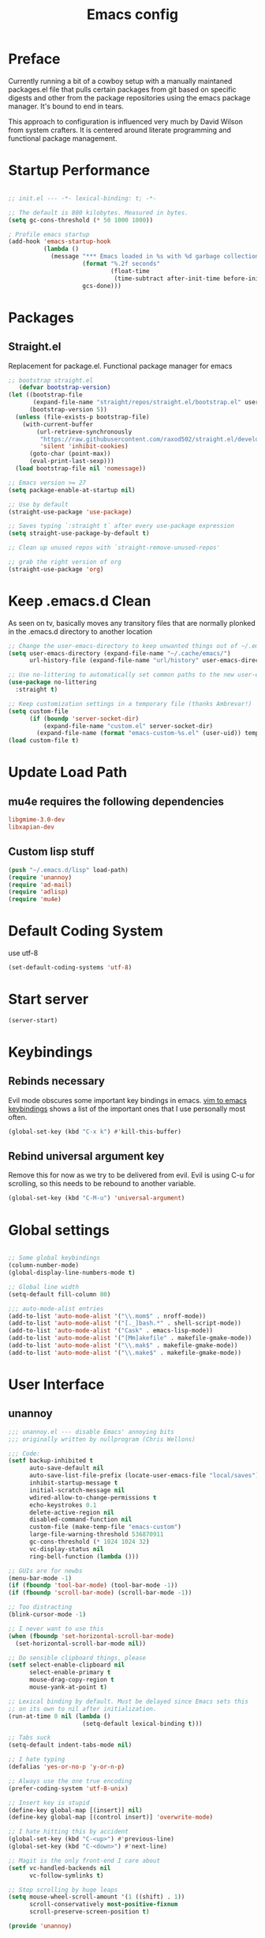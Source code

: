 
#+TITLE: Emacs config

* Preface
Currently running a bit of a cowboy setup with a manually maintaned
packages.el file that pulls certain packages from git based on specific
digests and other from the package repositories using the emacs package
manager. It's bound to end in tears.

This approach to configuration is influenced very much by David Wilson
from system crafters. It is centered around literate programming and
functional package management.

* Startup Performance
#+begin_src emacs-lisp :tangle emacs/.emacs.d/init.el

  ;; init.el --- -*- lexical-binding: t; -*-

  ;; The default is 800 kilobytes. Measured in bytes.
  (setq gc-cons-threshold (* 50 1000 1000))

  ; Profile emacs startup
  (add-hook 'emacs-startup-hook
            (lambda ()
              (message "*** Emacs loaded in %s with %d garbage collections."
                       (format "%.2f seconds"
                               (float-time
                                (time-subtract after-init-time before-init-time)))
                       gcs-done)))
#+end_src

* Packages

** Straight.el
Replacement for package.el. Functional package manager for emacs 

#+begin_src emacs-lisp :tangle emacs/.emacs.d/init.el
  ;; bootstrap straight.el
     (defvar bootstrap-version)
  (let ((bootstrap-file
         (expand-file-name "straight/repos/straight.el/bootstrap.el" user-emacs-directory))
        (bootstrap-version 5))
    (unless (file-exists-p bootstrap-file)
      (with-current-buffer
          (url-retrieve-synchronously
           "https://raw.githubusercontent.com/raxod502/straight.el/develop/install.el"
           'silent 'inhibit-cookies)
        (goto-char (point-max))
        (eval-print-last-sexp)))
    (load bootstrap-file nil 'nomessage)) 

  ;; Emacs version >= 27
  (setq package-enable-at-startup nil)

  ;; Use by default
  (straight-use-package 'use-package)

  ;; Saves typing `:straight t` after every use-package expression  
  (setq straight-use-package-by-default t)

  ;; Clean up unused repos with `straight-remove-unused-repos'

  ;; grab the right version of org
  (straight-use-package 'org)
#+end_src
* Keep .emacs.d Clean
As seen on tv, basically moves any transitory files that are normally
plonked in the .emacs.d directory to another location
#+begin_src emacs-lisp :tangle emacs/.emacs.d/init.el
;; Change the user-emacs-directory to keep unwanted things out of ~/.emacs.d
(setq user-emacs-directory (expand-file-name "~/.cache/emacs/")
      url-history-file (expand-file-name "url/history" user-emacs-directory))

;; Use no-littering to automatically set common paths to the new user-emacs-directory
(use-package no-littering
  :straight t)

;; Keep customization settings in a temporary file (thanks Ambrevar!)
(setq custom-file
      (if (boundp 'server-socket-dir)
          (expand-file-name "custom.el" server-socket-dir)
        (expand-file-name (format "emacs-custom-%s.el" (user-uid)) temporary-file-directory)))
(load custom-file t)
#+end_src
* Update Load Path 

** mu4e requires the following dependencies
#+begin_src conf :tangle .config/debian/manifests/dependencies
libgmime-3.0-dev
libxapian-dev
#+end_src


** Custom lisp stuff
#+begin_src emacs-lisp :tangle emacs/.emacs.d/init.el
  (push "~/.emacs.d/lisp" load-path)  
  (require 'unannoy)
  (require 'ad-mail)
  (require 'adlisp)
  (require 'mu4e)
#+end_src
* Default Coding System
use utf-8
#+begin_src emacs-lisp :tangle emacs/.emacs.d/init.el
(set-default-coding-systems 'utf-8)
#+end_src
* Start server
  #+begin_src emacs-lisp :tangle emacs/.emacs.d/init.el
  (server-start)
  #+end_src
* Keybindings

** Rebinds necessary 

Evil mode obscures some important key bindings in emacs. [[id:84275220-e45f-4031-9fdb-b4a41028113f][vim to emacs keybindings]] shows a list
of the important ones that I use personally most often.


#+begin_src emacs-lisp 
(global-set-key (kbd "C-x k") #'kill-this-buffer)
#+end_src

** Rebind universal argument key

Remove this for now as we try to be delivered from evil.
Evil is using C-u for scrolling, so this needs to be rebound to another variable.

#+begin_src emacs-lisp 
(global-set-key (kbd "C-M-u") 'universal-argument)
#+end_src

* Global settings

#+begin_src emacs-lisp :tangle emacs/.emacs.d/init.el

;; Some global keybindings
(column-number-mode)
(global-display-line-numbers-mode t)

;; Global line width
(setq-default fill-column 80)

;;; auto-mode-alist entries
(add-to-list 'auto-mode-alist '("\\.mom$" . nroff-mode))
(add-to-list 'auto-mode-alist '("[._]bash.*" . shell-script-mode))
(add-to-list 'auto-mode-alist '("Cask" . emacs-lisp-mode))
(add-to-list 'auto-mode-alist '("[Mm]akefile" . makefile-gmake-mode))
(add-to-list 'auto-mode-alist '("\\.mak$" . makefile-gmake-mode))
(add-to-list 'auto-mode-alist '("\\.make$" . makefile-gmake-mode))
#+end_src

* User Interface
** unannoy 

#+begin_src emacs-lisp :tangle emacs/.emacs.d/lisp/unannoy.el
  ;;; unannoy.el --- disable Emacs' annoying bits
  ;;; originally written by nullprogram (Chris Wellons)

  ;;; Code:
  (setf backup-inhibited t
        auto-save-default nil
        auto-save-list-file-prefix (locate-user-emacs-file "local/saves")
        inhibit-startup-message t
        initial-scratch-message nil
        wdired-allow-to-change-permissions t
        echo-keystrokes 0.1
        delete-active-region nil
        disabled-command-function nil
        custom-file (make-temp-file "emacs-custom")
        large-file-warning-threshold 536870911
        gc-cons-threshold (* 1024 1024 32)
        vc-display-status nil
        ring-bell-function (lambda ()))

  ;; GUIs are for newbs
  (menu-bar-mode -1)
  (if (fboundp 'tool-bar-mode) (tool-bar-mode -1))
  (if (fboundp 'scroll-bar-mode) (scroll-bar-mode -1))

  ;; Too distracting
  (blink-cursor-mode -1)

  ;; I never want to use this
  (when (fboundp 'set-horizontal-scroll-bar-mode)
    (set-horizontal-scroll-bar-mode nil))

  ;; Do sensible clipboard things, please
  (setf select-enable-clipboard nil
        select-enable-primary t
        mouse-drag-copy-region t
        mouse-yank-at-point t)

  ;; Lexical binding by default. Must be delayed since Emacs sets this
  ;; on its own to nil after initialization.
  (run-at-time 0 nil (lambda ()
                       (setq-default lexical-binding t)))

  ;; Tabs suck
  (setq-default indent-tabs-mode nil)

  ;; I hate typing
  (defalias 'yes-or-no-p 'y-or-n-p)

  ;; Always use the one true encoding
  (prefer-coding-system 'utf-8-unix)

  ;; Insert key is stupid
  (define-key global-map [(insert)] nil)
  (define-key global-map [(control insert)] 'overwrite-mode)

  ;; I hate hitting this by accident
  (global-set-key (kbd "C-<up>") #'previous-line)
  (global-set-key (kbd "C-<down>") #'next-line)

  ;; Magit is the only front-end I care about
  (setf vc-handled-backends nil
        vc-follow-symlinks t)

  ;; Stop scrolling by huge leaps
  (setq mouse-wheel-scroll-amount '(1 ((shift) . 1))
        scroll-conservatively most-positive-fixnum
        scroll-preserve-screen-position t)

  (provide 'unannoy)
#+end_src

* Look and feel
** Theme 

#+begin_src emacs-lisp :tangle emacs/.emacs.d/init.el
  (use-package modus-themes
    :ensure t
    :config
    (load-theme 'modus-vivendi)
    ;; Main typeface
    (set-face-attribute 'default nil :family "DejaVu Sans Mono" :height 110)
    ;; Proportionally spaced typeface
    (set-face-attribute 'variable-pitch nil :family "DejaVu Serif" :height 1.0)
    ;; Monospaced typeface
    (set-face-attribute 'fixed-pitch nil :family "DejaVu Sans Mono" :height 1.0)
    (setq modus-themes-italic-constructs t
          modus-themes-bold-constructs nil
          modus-themes-mixed-fonts nil
          modus-themes-subtle-line-numbers t
          modus-themes-intense-mouseovers nil
          modus-themes-deuteranopia t
          modus-themes-tabs-accented t
          modus-themes-variable-pitch-ui nil
          modus-themes-inhibit-reload t ; only applies to `customize-set-variable' and related

          modus-themes-fringes nil ; {nil,'subtle,'intense}

          ;; Options for `modus-themes-lang-checkers' are either nil (the
          ;; default), or a list of properties that may include any of those
          ;; symbols: `straight-underline', `text-also', `background',
          ;; `intense' OR `faint'.
          modus-themes-lang-checkers nil

          ;; Options for `modus-themes-mode-line' are either nil, or a list
          ;; that can combine any of `3d' OR `moody', `borderless',
          ;; `accented', a natural number for extra padding (or a cons cell
          ;; of padding and NATNUM), and a floating point for the height of
          ;; the text relative to the base font size (or a cons cell of
          ;; height and FLOAT)
          modus-themes-mode-line '(3d accented borderless (padding . 4) (height . 0.9))

          ;; Same as above:
          ;; modus-themes-mode-line '(accented borderless 4 0.9)

          ;; Options for `modus-themes-markup' are either nil, or a list
          ;; that can combine any of `bold', `italic', `background',
          ;; `intense'.
          modus-themes-markup '(background italic)

          ;; Options for `modus-themes-syntax' are either nil (the default),
          ;; or a list of properties that may include any of those symbols:
          ;; `faint', `yellow-comments', `green-strings', `alt-syntax'
          modus-themes-syntax nil

          ;; Options for `modus-themes-hl-line' are either nil (the default),
          ;; or a list of properties that may include any of those symbols:
          ;; `accented', `underline', `intense'
          modus-themes-hl-line '(underline accented)

          ;; Options for `modus-themes-paren-match' are either nil (the
          ;; default), or a list of properties that may include any of those
          ;; symbols: `bold', `intense', `underline'
          modus-themes-paren-match '(bold intense)

          ;; Options for `modus-themes-links' are either nil (the default),
          ;; or a list of properties that may include any of those symbols:
          ;; `neutral-underline' OR `no-underline', `faint' OR `no-color',
          ;; `bold', `italic', `background'
          modus-themes-links '(neutral-underline background)

          ;; Options for `modus-themes-box-buttons' are either nil (the
          ;; default), or a list that can combine any of `flat', `accented',
          ;; `faint', `variable-pitch', `underline', `all-buttons', the
          ;; symbol of any font weight as listed in `modus-themes-weights',
          ;; and a floating point number (e.g. 0.9) for the height of the
          ;; button's text.
          modus-themes-box-buttons '(variable-pitch flat faint 0.9)

          ;; Options for `modus-themes-prompts' are either nil (the
          ;; default), or a list of properties that may include any of those
          ;; symbols: `background', `bold', `gray', `intense', `italic'
          modus-themes-prompts '(intense bold)

          ;; The `modus-themes-completions' is an alist that reads three
          ;; keys: `matches', `selection', `popup'.  Each accepts a nil
          ;; value (or empty list) or a list of properties that can include
          ;; any of the following (for WEIGHT read further below):
          ;;
          ;; `matches' - `background', `intense', `underline', `italic', WEIGHT
          ;; `selection' - `accented', `intense', `underline', `italic', `text-also' WEIGHT
          ;; `popup' - same as `selected'
          ;; `t' - applies to any key not explicitly referenced (check docs)
          ;;
          ;; WEIGHT is a symbol such as `semibold', `light', or anything
          ;; covered in `modus-themes-weights'.  Bold is used in the absence
          ;; of an explicit WEIGHT.
          modus-themes-completions '((matches . (extrabold))
                                     (selection . (semibold accented))
                                     (popup . (accented intense)))

          modus-themes-mail-citations nil ; {nil,'intense,'faint,'monochrome}

          ;; Options for `modus-themes-region' are either nil (the default),
          ;; or a list of properties that may include any of those symbols:
          ;; `no-extend', `bg-only', `accented'
          modus-themes-region '(bg-only no-extend)

          ;; Options for `modus-themes-diffs': nil, 'desaturated, 'bg-only
          modus-themes-diffs 'desaturated

          modus-themes-org-blocks 'gray-background ; {nil,'gray-background,'tinted-background}

          modus-themes-org-agenda ; this is an alist: read the manual or its doc string
          '((header-block . (variable-pitch 1.3))
            (header-date . (grayscale workaholic bold-today 1.1))
            (event . (accented varied))
            (scheduled . uniform)
            (habit . traffic-light))

          modus-themes-headings ; this is an alist: read the manual or its doc string
          '((1 . (overline background variable-pitch 1.3))
            (2 . (rainbow overline 1.1))
            (t . (semibold)))))
#+end_src

** Font

#+begin_src emacs-lisp

  ;; Frames and fonts
  ;; currently disabled

  (defvar my-preferred-fonts
    '("Noto Mono-10"
      "Inconsolata-12"))

  (defun my-set-preferred-font (&optional frame)
    "Set the first available font from `my-preferred-fonts'."
    (catch 'done
      (with-selected-frame (or frame (selected-frame))
        (dolist (font my-preferred-fonts)
          (when (ignore-errors (x-list-fonts font))
            (set-frame-font font)
            (throw 'done nil))))))

  (defun my-set-frame-fullscreen (&optional frame)
    (set-frame-parameter frame 'fullscreen 'fullheight))

  (add-hook 'after-make-frame-functions #'my-set-preferred-font)
  (add-hook 'after-make-frame-functions #'my-set-frame-fullscreen t)

#+end_src

** Mode line

#+begin_src emacs-lisp :tangle emacs/.emacs.d/init.el
  (use-package all-the-icons
    :if (display-graphic-p))

  ;; You must run (all-the-icons-install-fonts) one time after installing
  ;; this package
  (use-package minions
    :hook (doom-modeline-mode . minions-mode))

  (use-package doom-modeline
    :ensure t
    :after eshell
    :hook (after-init . doom-modeline-init)
    :custom-face
    (mode-line ((t (:height 0.85))))
    (mode-line-intactive ((t (:height 0.85))))
    :custom
    (doom-modeline-height 15)
    (doom-modeline-bar-width 6)
    (doom-modeline-ls t)
    (doom-modeline-github nil)
    (doom-modeline-mu4e t)
    (doom-modeline-irc nil)
    (doom-modeline-persp-name nil)
    (doom-modeline-buffer-file.name-style 'truncate-except-project)
    (doom-modeline-major-mode-icon nil))
#+end_src


** Calender and planner notification stuff
#+begin_src emacs-lisp :tangle emacs/.emacs.d/init.el

  ;; Calendar and planner notification stuff
  (appt-activate t)
#+end_src

** Set margins (center)
#+begin_src emacs-lisp :tangle emacs/.emacs.d/init.el
(use-package visual-fill-column
  :config
  (setq visual-fill-column-width 110
        visual-fill-column-center-text t))
#+end_src
  
* Usability
** Dired
    
Use dired for searching directories 

#+begin_src emacs-lisp :tangle emacs/.emacs.d/init.el
  (use-package all-the-icons-dired)

  (straight-use-package '(dired :type built-in))
  (use-package dired
    :config
    (progn
      (add-hook 'dired-mode-hook #'toggle-truncate-lines)
      (setf dired-listing-switches "-alhG"
            dired-guess-shell-alist-user
            '(("\\.pdf\\'" "evince")
              ("\\(\\.ods\\|\\.xlsx?\\|\\.docx?\\|\\.csv\\)\\'" "libreoffice")
              ("\\(\\.png\\|\\.jpe?g\\)\\'" "qiv")
              ("\\.gif\\'" "animate")))))
#+end_src

** Evil

Putting evil on hold for a while. Running into trouble with obscurificaation of built in emacs
keybindings, going to see how life is without evil for a while.

Evil mode get setup some vim style keybindings 
#+begin_src emacs-lisp 
  (use-package evil
    :init
    (setq evil-want-integration t)
    (setq evil-want-keybinding nil)
    (setq evil-want-C-u-scroll t)
    (setq evil-want-C-i-jump nil)
    (setq evil-search-module 'isearch)
    :config
    (evil-mode 1)
    (define-key evil-insert-state-map (kbd "C-g") 'evil-normal-state)
    (define-key evil-insert-state-map (kbd "C-h") 'evil-delete-backward-char-and-join)

    ;; Use visual line motions even outside of visual-line-mode buffers
    (evil-global-set-key 'motion "j" 'evil-next-visual-line)
    (evil-global-set-key 'motion "k" 'evil-previous-visual-line)

    (evil-set-initial-state 'messages-buffer-mode 'normal)
    (evil-set-initial-state 'dashboard-mode 'normal)
    )

  (use-package evil-collection
    :after evil
    :config
    (evil-collection-init))

  #+end_src
  

* Parenthesis highlighting

  #+begin_src emacs-lisp

  (use-package paren
    :config (show-paren-mode))

  (use-package rainbow-delimiters
    :defer t
    :init
    (add-hook 'emacs-lisp-mode-hook #'rainbow-delimiters-mode)
    (add-hook 'ielm-mode-hook #'rainbow-delimiters-mode)
    :config
    (set-face-foreground 'rainbow-delimiters-depth-1-face "snow4")
    (setf rainbow-delimiters-max-face-count 1)
    (set-face-attribute 'rainbow-delimiters-unmatched-face nil
                        :foreground 'unspecified
                        :inherit 'error)
    (set-face-foreground 'rainbow-delimiters-depth-1-face "snow4"))

  (use-package rainbow-mode
    :defer t
    :hook (org-mode
           emacs-lisp-mode
           web-mode
           typescript-mode
           js2-mode))

  (use-package browse-url
    :defer t
    :init
    (setf url-cache-directory (locate-user-emacs-file "local/url"))
    :config
    (when (executable-find "firefox")
      (setf browse-url-browser-function #'browse-url-firefox)))

      #+end_src

* Buffer management

** ibuffer

Use emacs ibuffer in place of list-buffers, this command is called with =C-x C-b=

#+begin_src emacs-lisp :tangle emacs/.emacs.d/init.el
  (global-set-key [remap list-buffers] 'ibuffer)
#+end_src

** Buffler
[[https://github.com/alphapapa/bufler.el][Buffler]] is a butler for buffers. Helps with organizing buffers according 
to a set of grouping rules.
#+begin_src emacs-lisp 
  (use-package bufler
    :disabled
    :config
    (evil-collection-define-key 'normal 'bufler-list-mode-map
         (kbd "RET") 'bufler-list-buffer-switch
         (kbd "M-RET") 'bufler-list-buffer-peek
         "D" 'bufler-list-buffer-kill)
    (setf bufler-groups
          (bufler-defgroups
           ;; Subgroup collecting all named workspaces
           (group (auto-workspace))
           ;; Subgoup collecting buffers in a projectile project.
           (group (auto-projectile))
           (group
              ;; Group all 
            (group-or "Help/Info"
                       (mode-match "*Help*" (rx bos (or "help-" "helpful-")))
                       (mode-match "*Info*" (rx bos "info-"))))
           (group
            ;; Collect all special buffers
             (group-and "*Special*"
                        (name-match "**Special**"
                                    (rx bos "*" (or "Messages" "Warnings" "scratch" "Backtrace" "Pinentry") "*"))
                        (lambda (buffer)
                          (unless (or (funcall (mode-match "Magit" (rx bos "magit-status"))
                                               buffer)
                                      (funcall (mode-match "Dired" (rx bos "dired"))
                                               buffer)
                                      (funcall (auto-file) buffer))
                            "*Special*"))))
            ;; group remaining buffers by major mode
           (auto-mode))))
#+end_src
* Org
#+begin_src emacs-lisp :tangle emacs/.emacs.d/init.el

  ;; Org mode
  (use-package org 
    :defer t
    :after (org-roam ob-go) 
    :custom
    (org-format-latex-options (plist-put org-format-latex-options :scale 2.0))
    :config
    (add-hook 'org-mode-hook
              (lambda () (add-hook 'after-save-hook #'org-babel-tangle
                                   :append :local)))

  ;; todo-keywords
    (setq org-todo-keywords
          '((sequence "TODO" "IN-PROGRESS" "WAITING" "DONE")))
  ;; org babel

    (org-babel-do-load-languages
     'org-babel-load-languages
     '((emacs-lisp . t)
       (python . t)
       (C . t)
       (scheme . t)
       (ruby . t)
       (go . t)
       (gnuplot . t)
       (dot . t)
       (shell . t)))

    (push '("conf-unix" . conf-unix) org-src-lang-modes)

    (setq org-refile-targets '((nil :maxlevel . 1)
                           (org-agenda-files :maxlevel . 1)))

    ;; Capture templates
    (setq org-capture-templates
          '(("w" "Work Todo" entry (file+headline "~/Documents/org/Planner-mdw2022.org" "Tasks")
             "* TODO %?\n %i\n %a")
            ("h" "Home Todo" entry (file+headline "~/Documents/org/Planner-home2022.org" "Tasks")
             "* TODO %?\n %i\n %a")))
    (setq org-startup-folded "overview"))

  (require 'org-tempo)
  (add-to-list 'org-structure-template-alist '("dot" . "src dot"))
  (add-to-list 'org-structure-template-alist '("el" . "src emacs-lisp"))
  (add-to-list 'org-structure-template-alist '("gnpl" . "src gnuplot"))
  (add-to-list 'org-structure-template-alist '("go" . "src go"))
  (add-to-list 'org-structure-template-alist '("js" . "src javascript"))
  (add-to-list 'org-structure-template-alist '("krc" . "src C"))
  (add-to-list 'org-structure-template-alist '("py" . "src python"))
  (add-to-list 'org-structure-template-alist '("rb" . "src ruby"))
  (add-to-list 'org-structure-template-alist '("scm" . "src scheme"))
  (add-to-list 'org-structure-template-alist '("sh" . "src shell"))
  (add-to-list 'org-structure-template-alist '("sql" . "src sql"))
  (add-to-list 'org-structure-template-alist '("yml" . "src yaml"))

#+end_src

** Org Roam

This is a bit of a hack for getting the org-roam-node-list function to work.
Currently there seems to be a problem with the way autoload works with org-roam
functions. We need the org-roam-node-list function in order to query the db for
all nodes that contain the Project tag. This chunk below just copies out the function
verbatim and calls it at runtime rather than trying to use the missing byte-compiled
version.
#+begin_src emacs-lisp :tangle emacs/.emacs.d/init.el 
  (defun my/org-roam-node-list ()
    "Return all nodes stored in the database as a list of `org-roam-node's."
    (let ((rows (org-roam-db-query
                 "SELECT
    id,
    file,
    filetitle,
    \"level\",
    todo,
    pos,
    priority ,
    scheduled ,
    deadline ,
    title,
    properties ,
    olp,
    atime,
    mtime,
    '(' || group_concat(tags, ' ') || ')' as tags,
    aliases,
    refs
  FROM
    (
    SELECT
      id,
      file,
      filetitle,
      \"level\",
      todo,
      pos,
      priority ,
      scheduled ,
      deadline ,
      title,
      properties ,
      olp,
      atime,
      mtime,
      tags,
      '(' || group_concat(aliases, ' ') || ')' as aliases,
      refs
    FROM
      (
      SELECT
        nodes.id as id,
        nodes.file as file,
        nodes.\"level\" as \"level\",
        nodes.todo as todo,
        nodes.pos as pos,
        nodes.priority as priority,
        nodes.scheduled as scheduled,
        nodes.deadline as deadline,
        nodes.title as title,
        nodes.properties as properties,
        nodes.olp as olp,
        files.atime as atime,
        files.mtime as mtime,
        files.title as filetitle,
        tags.tag as tags,
        aliases.alias as aliases,
        '(' || group_concat(RTRIM (refs.\"type\", '\"') || ':' || LTRIM(refs.ref, '\"'), ' ') || ')' as refs
      FROM nodes
      LEFT JOIN files ON files.file = nodes.file
      LEFT JOIN tags ON tags.node_id = nodes.id
      LEFT JOIN aliases ON aliases.node_id = nodes.id
      LEFT JOIN refs ON refs.node_id = nodes.id
      GROUP BY nodes.id, tags.tag, aliases.alias )
    GROUP BY id, tags )
  GROUP BY id")))
      (cl-loop for row in rows
               append (pcase-let* ((`(,id ,file ,file-title ,level ,todo ,pos ,priority ,scheduled ,deadline
                                          ,title ,properties ,olp ,atime ,mtime ,tags ,aliases ,refs)
                                    row)
                                   (all-titles (cons title aliases)))
                        (mapcar (lambda (temp-title)
                                  (org-roam-node-create :id id
                                                        :file file
                                                        :file-title file-title
                                                        :file-atime atime
                                                        :file-mtime mtime
                                                        :level level
                                                        :point pos
                                                        :todo todo
                                                        :priority priority
                                                        :scheduled scheduled
                                                        :deadline deadline
                                                        :title temp-title
                                                        :aliases aliases
                                                        :properties properties
                                                        :olp olp
                                                        :tags tags
                                                        :refs refs))
                                all-titles)))))
#+end_src

#+begin_src emacs-lisp :tangle emacs/.emacs.d/init.el 

      (defun my/org-roam-filter-by-tag (tag-name)
        (lambda (node)
          (member tag-name (org-roam-node-tags node))))

      (defun my/org-roam-list-notes-by-tag (tag-name)
        (mapcar #'org-roam-node-file
                (seq-filter
                 (my/org-roam-filter-by-tag tag-name)
                 (my/org-roam-node-list))))

      (defun my/org-roam-refresh-agenda-list ()
        (interactive)
        (setq org-agenda-files (my/org-roam-list-notes-by-tag "Project")))


      (use-package org-roam
        :demand t
        :straight t
        :init 
        (setq org-roam-v2-ack t)
        :custom
        (org-roam-directory "~/Notes/org-roam/")
        (org-roam-dailies-directory "journal/")
        (org-roam-completion-everywhere t)
        (org-roam-capture-templates
         '(("d" "default" plain
            "%?"
            :if-new (file+head "%<%Y%m%d%H%M%S>-${slug}.org"
                               "#+title: ${title}\n")
            :unnarrowed t)
           ("b" "book notes" plain
            "\n* Source\n\nAuthor: %^{Author}\nTitle: ${title}\nYear: %^{Year}\n\n* Summary\n\n%?"
            :if-new (file+head "%<%Y%m%d%H%M%S>-${slug}.org"
                               "#+title: ${title}\n")
            :unnarrowed t)
           ("p" "project" plain 
            "* Goals\n\n%?\n\n* Tasks\n\n** TODO Add initial tasks\n\n** Dates\n\n"
            :if-new (file+head "%<%Y%m%d%H%M%S>-${slug}.org"
                               "#+title: ${title}\n#+filetags: Project\n")
            :unnarrowed t)))
        (org-roam-dailies-capture-templates
         '(("d" "default" plain 
            "\n* Thanks\n\n %?\n\n* WorkingOn\n\n* WorkingTowards\n\n* Excited About\n\n* Woes\n\n* Ideas\n\n* Housekeeping\n\n* Family Planning\n\n* Thanks"
            :if-new (file+head "%<%Y-%m-%d>.org"
                               "#+title: %<%Y-%m-%d>\n")
            :unnarrowed t)))
        :bind (("C-c n l" . org-roam-buffer-toggle)
               ("C-c n f" . org-roam-node-find)
               ("C-c n c" . org-roam-dailies-capture-today)
               :map org-mode-map
               (("C-c n i" . org-roam-node-insert)
               ("C-M-i" . completion-at-point)))
        :config
        (org-roam-db-autosync-mode)
        (my/org-roam-refresh-agenda-list))
#+end_src

** Presentations
*** org-present
#+begin_src emacs-lisp :tangle emacs/.emacs.d/init.el

;; center the screen

(defun ad/org-present-start ()
;; Tweak font sizes
  (setq-local face-remapping-alist '((default (:height 1.5) variable-pitch)
                                     (header-line (:height 4.0) variable-pitch)
                                     (org-document-title (:height 1.75) org-document-title)
                                     (org-code (:height 1.55) org-code)
                                     (org-verbatim (:height 1.55) org-verbatim)
                                     (org-block (:height 1.25) org-block)
                                     (org-block-begin-line (:height 0.7) org-block)))
  ;; Center the presentation and wrap lines
  (visual-fill-column-mode 1)
  (visual-line-mode 1))

(defun ad/org-present-end ()
  (visual-fill-column-mode 0)
  (visual-line-mode 0))
  
(use-package org-present
  :config
  (add-hook 'org-present-mode-hook 'ad/org-present-start)
  (add-hook 'org-present-mode-quit-hook 'ad/org-present-end))
#+end_src

*** tree-slide
    #+begin_src emacs-lisp :tangle emacs/.emacs.d/init.el
    (use-package org-tree-slide)
    #+end_src

** graphviz
#+begin_src emacs-lisp :tangle emacs/.emacs.d/init.el
  (use-package graphviz-dot-mode
    :ensure t
    :config
    (setq graphviz-dot-indent-width 4))
#+end_src

* Readers
** nov.el

Can't seem to get this working bug free for now. Anyway kind of fond of calibre.
#+begin_src emacs-lisp 
  (defun ad-nov-font-setup ()
    (face-remap-add-relative 'variable-pitch :family "Liberation Serif"
                                             :height 1.0))
  (add-hook 'nov-mode-hook 'ad-nov-fond-setup)

  (use-package esxml)
  (use-package nov.el
    :ensure t
    :config
    (setq nov-unzip-program (executable-find "tar")
          nov-unip-args '("-xC" directory "-f" filename))
          nov-text-width 80)

  (add-to-list 'auto-mode-alist '("\\.epub\\'" . nov-mode))
#+end_src
* Chat
** irc
Basic erc setup
#+begin_src emacs-lisp :tangle emacs/.emacs.d/init.el
  (use-package erc
    :commands erc
    :config
    (setq
     erc-server "irc.libera.chat"
     erc-nick "amccart"
     erc-user-full-name "Adam McCartney"
     erc-track-shorten-start 8
     erc-auto-join-channels '(("irc.libera.chat" "#emacs"))
     erc-kill-buffer-on-part t
     erc-auto-query 'bury
     erc-fill-function 'erc-fill-static
     erc-fill-static-center 20
     erc-track-exclude '("#emacs")
     erc-track-exclude-types '("JOIN" "NICK" "QUIT" "MODE" "AWAY")
     erc-track-exclude-server-buffer t))
#+end_src
* Documentation 
** markdown 
#+begin_src emacs-lisp :tangle emacs/.emacs.d/init.el
  (use-package markdown-mode
    :defer t
    :mode ("\\.md$" "\\.markdown$" "vimperator-.+\\.tmp$")
    :config
    (add-hook 'markdown-mode-hook
              (lambda ()
                (remove-hook 'fill-nobreak-predicate
                             'markdown-inside-link-p t)))
    (add-hook 'markdown-mode-hook 'flyspell-mode)
    (add-hook 'markdown-mode-hook 'conditionally-turn-on-pandoc)
    (setf sentence-end-double-space nil
          markdown-indent-on-enter nil
          markdown-command
          "pandoc -f markdown -t html"))
#+end_src

*** imenu-list
This is useful for creating an imenu list of headings in a markdown document.
#+begin_src emacs-lisp :tangle emacs/.emacs.d/init.el
  (use-package imenu-list
    :ensure t
    :bind (("C-'" . imenu-list-smart-toggle))
    :config
    (setq imenu-list-focus-after-activation t
        imenu-list-auto-resize nil))
#+end_src

** pandoc

#+begin_src emacs-lisp :tangle emacs/.emacs.d/init.el
  (use-package pandoc-mode
    :ensure t)
#+end_src

* Completion & searching 


** Vertico
#+begin_src emacs-lisp :tangle emacs/.emacs.d/init.el
  (use-package vertico
    :ensure t
    :custom
    (vertico-cycle t)
    :init
    (vertico-mode))

  (use-package savehist
    :init
    (savehist-mode))

  (use-package marginalia
    :after vertico
    :ensure t
    :custom
    (marginalia-annotators '(marginalia-annotators-heavy marginalia-annotators-light nil))
    :init
    (marginalia-mode))
#+end_src

** consult

#+begin_src emacs-lisp :tangle emacs/.emacs.d/init.el
  (use-package consult
    :ensure t)
#+end_src

** orderless
#+begin_src emacs-lisp :tangle emacs/.emacs.d/init.el
  (use-package orderless
    :ensure t
    :custom
    (completion-styles '(orderless basic))
    (completion-category-overrides '((file (styles basic partial-completion)))))
#+end_src

** YASnippet
   #+begin_src emacs-lisp :tangle emacs/.emacs.d/init.el
   (use-package yasnippet)
   #+end_src

** corfu
#+begin_src emacs-lisp :tangle emacs/.emacs.d/init.el
  (use-package corfu
    :ensure t
    :custom
    (corfu-cycle t)       ;; Enable cylcing for 'corfu-next/previous
    (corfu-auto t)        ;; Enable auto completion
    (corfu-separator ?\s) ;; Orderless field seperator
    (corfu-quit-at-boundary nil) ;; Never quit at completion boundary.
    (corfu-echo-documentation t) ;; Show doumentation in the echo area

    ;; Enable Corfu globally
    :init
    (global-corfu-mode))
#+end_src

** emacs
From corfu readme
#+begin_src emacs-lisp :tangle emacs/.emacs.d/init.el
  (use-package emacs
    :init
    ;; TAB cycle if there are only a few candidates
    (setq completion-cycle-threshold 3)

    ;; Hide commands in M-x which do not apply to the current mode
    (setq read-extended-command-predicate
          #'command-completion-default-include-p)

    ;; Enable indentation+completion using the TAB key.
    ;; completion-at-point is often bound to M-TAB
    (setq tab-always-indent 'complete))
#+end_src

** dabbrev
Again from the corfu readme, recommended to use with corfu
#+begin_src emacs-lisp :tangle emacs/.emacs.d/init.el
  (use-package dabbrev
    :ensure t
    ;; Swap M-/ and C-M-/
    :bind (("M-/" . dabbrev-completion)
           ("C-M-/" . dabbrev-expand))
    ;; Other useful Dabbrev configurations.
    :custom
    (dabbrev-ignored-buffer-regexps '("\\.\\(?:pdf\\|jpe?g\\|png\\)\\'")))
#+end_src

** dumb jump

#+begin_src emacs-lisp :tangle emacs/.emacs.d/init.el
  (use-package dumb-jump
    :ensure t)

  (add-hook 'xref-backend-functions #'dumb-jump-xref-activate)
  (setq xref-show-definitions-function #'xref-show-definitions-completing-read)
#+end_src

** hydra
#+begin_src emacs-lisp :tangle emacs/.emacs.d/init.el
  (use-package hydra
    :ensure t)
#+end_src

*** Window moving hydra
#+begin_src emacs-lisp :tangle emacs/.emacs.d/init.el
  (global-set-key
   (kbd "C-M-o")
    (defhydra hydra-window ()
      "window"
      ("h" windmove-left)
      ("j" windmove-down)
      ("k" windmove-up)
      ("l" windmove-right)
      ("v" (lambda ()
        (interactive)
        (split-window-right)
        (windmove-right))
        "vert")
      ("x" (lambda ()
             (interactive)
             (split-window-below)
             (windmove-down))
         "horz")
      ("o" delete-other-windows "one" :color blue)
      ("a" ace-window "ace")
      ("s" ace-swap "swap")
      ("d" ace-delete-window "ace-one" :color blue)
      ("b" ido-switch-buffer "buf")
      ("m" headlong-bookmark "buf")
      ("q" nil "cancel")))
#+end_src
      
** Dap Mode
Emacs Debug Adapter Protocol aka DAP Mode means we can debug programs. Pfff...what sort of a
shoddy developer needs a debugger, eh?!

The following config is from https://github.com/neppramod/java_emacs/blob/master/emacs-configuration.org

Below we will integrate dap-mode with dap-hydra. Dap-hydra shows keys you can use to enable various
options and jump through code at runtime. After we install dap-mode we will also install dap-java.

#+begin_src emacs-lisp :tangle emacs/.emacs.d/init.el
  (use-package dap-mode
    :ensure t
    :after (lsp-mode)
    :functions dap-hydra/nil
    :bind (:map lsp-mode-map
           ("<f5>" . dap-debug)
           ("M-<f5>" . dap-hydra))
    :hook ((dap-mode . dap-ui-mode)
      (dap-session-created . (lambda (&_rest) (dap-hydra)))
      (dap-terminated . (lambda (&_rest) (dap-hydra/nil)))))

  (require 'dap-gdb-lldb)
  (require 'dap-python)

#+end_src

** Treemacs
Treemacs provides UI elements used for LSP UI. M-9 shows error list. 

#+begin_src emacs-lisp :tangle emacs/.emacs.d/init.el 
  (use-package lsp-treemacs
    :after (lsp-mode treemacs)
    :ensure t
    :commands lsp-treemacs-errors-list
    :bind (:map lsp-mode-map
           ("M-9" . lsp-treemacs-errors-list)))
#+end_src

#+begin_src emacs-lisp :tangle emacs/.emacs.d/init.el
  (use-package treemacs
    :ensure t
    :commands (treemacs)
    :after (lsp-mode))  
#+end_src


*** Treemacs evil
We are of course evil
#+begin_src emacs-lisp :tangle emacs/.emacs.d/init.el
  (use-package treemacs-evil)
#+end_src


*** Treemacs projectile
This will quickly add projectile projects to Treemacs
#+begin_src emacs-lisp :tangle emacs/.emacs.d/init.el
  (use-package treemacs-projectile)
#+end_src

** lsp
Haven't really got this running so smoothly yet, find nvim's lsp stuff
works a bit better out of the box. 
#+begin_src emacs-lisp :tangle emacs/.emacs.d/init.el
  (use-package lsp-mode 
    :init 
    (setq lsp-keymap-prefix "C-c l")
    :hook ((python-mode . lsp)
           (c-mode . lsp)
           ((typescript-mode js2-mode web-mode) . lsp)
           (docker-mode . lsp)
           (lsp-mode . lsp-enable-which-key-integration))
    :commands lsp)

  (use-package lsp-ui
    :after lsp
    :hook (lsp-mode . lsp-ui-mode)
    :config
    (setq lsp-ui-sideline-enable t)
    (lsp-ui-doc-show))

  ;;(use-package lsp-ivy)
#+end_src

#+begin_src emacs-lisp :tangle emacs/.emacs.d/init.el
  (use-package which-key
    :init (which-key-mode)
    :diminish which-key-mode
    :config
   (setq which-key-idle-delay 1))
#+end_src

*** Eglot

Take eglot out for a spin.
#+begin_src emacs-lisp :tangle emacs/.emacs.d/init.el 
  (use-package eglot
    :ensure t
    :hook
    (python-mode-hook . eglot-ensure)
    :config
    (setq eglot-autoshutdown t))
  
#+end_src

*** Language Servers
**** pyright

Shelve this for the time being
     #+begin_src emacs-lisp :tangle emacs/.emacs.d/init.el
     (use-package lsp-pyright
       :after lsp-mode
       :custom
       (lsp-pyright-auto-import-completions nil)
       (lsp-pyright-typechecking-mode "off")
       :ensure t
       :hook (python-mode . (lambda ()
                              (require 'lsp-pyright)
                              (lsp))))
     #+end_src

* Development
** Magit
Very nice interface for Git.    

#+begin_src emacs-lisp :tangle emacs/.emacs.d/init.el
(use-package magit
  :straight t
  :init (if (not (boundp 'project-switch-commands)) 
        (setq project-switch-commands nil))
  :custom
  (magit-display-buffer-function #'magit-display-buffer-same-window-except-diff-v1))

(defun efs/lsp-mode-setup ()
  (setq lsp-headerline-breadcrumb-segments '(path-up-to-project file symbols))
  (lsp-headerline-breadcrumb-mode))

;;(use-package lsp-pyright
;;  :straight t 
;;  :hook (python-mode . (lambda ()
;;                          (require 'lsp-pyright)
;;                          (lsp)))) ;; or lsp-deferred

#+end_src

** Languages 
   
Various packages and dependencies that make working with certain
languages a bit easier.
   
*** gnuplot
We need to add a couple of packages related to gnuplot to get emacs to reconize it on the system.
I'm possibly adding redundency here, but who doesn't love a bit of redundency?!

#+begin_src emacs-lisp :tangle emacs/.emacs.d/init.el
  (use-package gnuplot-mode)
  (use-package gnuplot)
#+end_src

*** html

#+begin_src emacs-lisp :tangle emacs/.emacs.d/init.el
  (use-package web-mode
    :mode "(\\.\\(html?\\|ejs\\|tsx|jsx\\)\\'"
    :config
    (setq-default web-mode-code-indent-ofset 2)
    (setq-default web-mode-markup-indent-offset 2)
    (setq-default web-mode-attribute-indent-offset 2))
#+end_src
*** lisp

To access some functions such as first or second in elisp, common lisp is required.
This is used by org-mode dot. Not sure if this will cause conflicts.
#+begin_src emacs-lisp :tangle emacs/.emacs.d/init.el 
  (require 'cl-lib)
#+end_src
 
Add slime that uses the sbcl 
#+begin_src emacs-lisp :tangle emacs/.emacs.d/init.el
(use-package slime
  :init 
  (setq inferior-lisp-program "/usr/local/bin/sbcl"))
#+end_src

*** python
#+begin_src emacs-lisp :tangle emacs/.emacs.d/init.el
  (use-package python-mode
    :mode "\\.py\\'"
    :hook (python-mode . lsp-deferred)
    :init
    (setq python-shell-interpreter "python3")
    :config
    (setq python-indent-level 4))
#+end_src

**** Jedi mode for company

#+begin_src emacs-lisp 
  (use-package company-jedi
    :ensure t
    :after company)

  (defun my/python-mode-hook ()
    (add-to-list 'company-backends 'company-jedi))
  (add-hook 'python-mode-hook 'my/python-mode-hook)
#+end_src

**** pyvenv
#+begin_src emacs-lisp :tangle emacs/.emacs.d/init.el 
  (use-package pyvenv
   :ensure t
   :after python-mode)
#+end_src

**** pytest
#+begin_src emacs-lisp :tangle emacs/.emacs.d/init.el
  (use-package python-test
    :after python-mode)
#+end_src

*** typescript
#+begin_src emacs-lisp :tangle emacs/.emacs.d/init.el
(use-package typescript-mode
  :mode "\\.ts\\'"
  :hook (typescript-mode . lsp-deferred)
  :config
  (setq typescript-indent-level 2))
  
(defun dw/set-js-indentation ()
  (setq js-indent-level 2)
  (setq evil-shift-width js-indent-level)
  (setq-default tab-width 2))

(use-package js2-mode
  :mode "\\.jsx?\\'"
  :config
  ;; Use js2-mode for Node scripts
  (add-to-list 'magic-mode-alist '("#!/usr/bin/env node" . js2-mode))

  ;; Don't use built-in syntax checking
  (setq js2-mode-show-strict-warnings nil)

  ;; Set up proper indentation in JavaScript and JSON files
  (add-hook 'js2-mode-hook #'dw/set-js-indentation)
  (add-hook 'json-mode-hook #'dw/set-js-indentation))
#+end_src

*** scheme 
#+begin_src emacs-lisp :tangle emacs/.emacs.d/init.el

(use-package geiser
  :straight t
  :config
  (setq geiser-default-implementation 'guile)
  (setq geiser-active-implementations '(guile))
  (setq geiser-implementations-alist '(((regexp "\\.scm$") guile)))
  (setq geiser-guile-binary "/usr/bin/guile"))

(use-package geiser-guile
  :straight t)
#+end_src

Add guile and mit scheme
#+begin_src conf :tangle .config/debian/manifests/interpreters
guile-3.0
mit-scheme
#+end_src

*** c
#+begin_src emacs-lisp :tangle emacs/.emacs.d/init.el
  (use-package cc-mode
    :defer t
    :hook (cc-mode . lsp-deferred)
    :init
    (defun my/c-hook ()
      (setf c-basic-offset 8)   ;; follow linux kernel style guide
      (c-set-offset 'case-label '+)
      (c-set-offset 'access-label '/)
      (c-set-offset 'label '/))
    :config
    (progn
      (define-key java-mode-map (kbd "C-x I") 'add-java-import)
      (add-hook 'c-mode-hook #'my/c-hook)
      (add-hook 'c++-mode-hook #'my/c-hook)
      (add-to-list 'c-default-style '(c-mode . "k&r"))
      (add-to-list 'c-default-style '(c++-mode . "k&r"))))

#+end_src

*** Go
#+begin_src emacs-lisp :tangle emacs/.emacs.d/init.el
(use-package go-mode
  :hook (go-mode . lsp-deferred))
#+end_src

#+begin_src emacs-lisp :tangle emacs/.emacs.d/init.el
(use-package ob-go)
#+end_src

*** Lilypond
todo
#+begin_src emacs-lisp
  
  (require 'lilypond-mode)
#+end_src
*** x86 assembly 
#+begin_src emacs-lisp
    
(use-package nasm-mode
  :defer t
  :mode ("\\.nasm$" "\\.asm$" "\\.s$")
  :config
  (add-hook 'nasm-mode-hook (lambda () (setf indent-tabs-mode t))))
  
(use-package asm-mode
  :defer t
  :init
  (add-hook 'asm-mode-hook (lambda () (setf indent-tabs-mode t
                                            tab-always-indent t))))

#+end_src

*** yaml
Everyone's favorite...
    #+begin_src emacs-lisp :tangle emacs/.emacs.d/init.el
    (use-package yaml-mode
       :mode "\\.ya?ml\\'")
    #+end_src
    

*** Dockerfile

#+begin_src emacs-lisp :tangle emacs/.emacs.d/init.el
  (use-package dockerfile-mode
    :ensure t)
#+end_src

* Debuggers
*** gdb setup
Emacs integrates really nicely with gdb, in particular it has a sweet many windows mode that gives
really nice UI for beduggin!
#+begin_src emacs-lisp :tangle emacs/.emacs.d/init.el
  (setq gdb-many-windows t)
#+end_src
* Productivity
** Flycheck
    #+begin_src emacs-lisp :tangle emacs/.emacs.d/init.el
      (use-package flycheck
        :defer t
        :hook
        (eglot . flycheck-mode))
    #+end_src
** Smart Parens 
    #+begin_src emacs-lisp :tangle emacs/.emacs.d/init.el
    (use-package smartparens
      :hook (prog-mode . smartparens-mode))
    #+end_src
** Editing Configuration
*** Use spaces instead of tabs for indentation 
   #+begin_src emacs-lisp :tangle emacs/.emacs.d/init.el
   (setq-default indent-tabs-mode nil)
   #+end_src
* Applications
** eshell
#+begin_src emacs-lisp
 
(use-package eshell
  :defer t
  :bind ([f1] . eshell-as)
  :init
  (setf eshell-directory-name (locate-user-emacs-file "local/eshell"))
  :config
  (add-hook 'eshell-mode-hook ; Bad, eshell, bad!
            (lambda ()
              (define-key eshell-mode-map (kbd "<f1>") #'quit-window))))
#+end_src


* readers

** elfeed

Chris Wellon's elfeed package

#+begin_src emacs-lisp :tangle emacs/.emacs.d/init.el
  (use-package elfeed
    :ensure t
    :config
    (setq elfeed-feeds
          '("https://nullprogram.com/feed/")))
#+end_src

